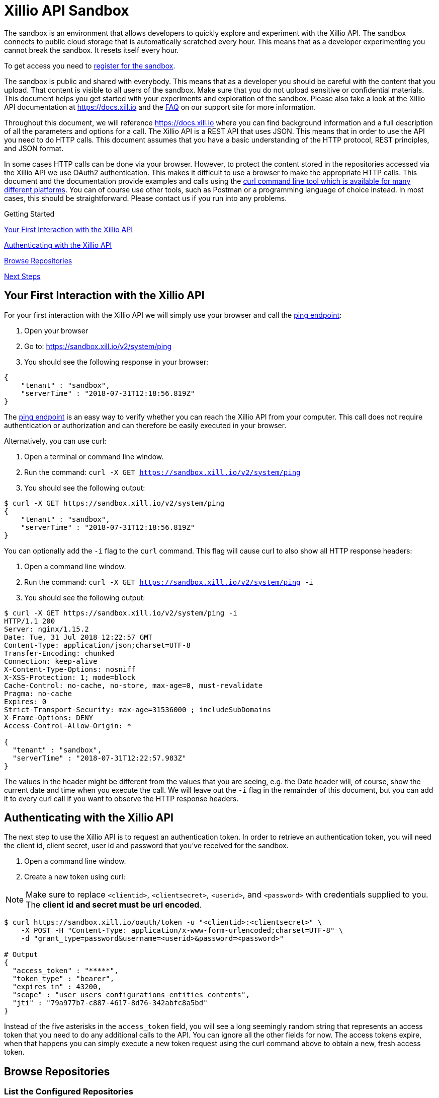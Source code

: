 = Xillio API Sandbox

The sandbox is an environment that allows developers to quickly explore and experiment with the Xillio API. The sandbox
connects to public cloud storage that is automatically scratched every hour. This means that as a developer
experimenting you cannot break the sandbox. It resets itself every hour.

To get access you need to https://www.xillio.com/landing-page/access-xillio-sandbox[register for the sandbox].

The sandbox is public and shared with everybody. This means that as a developer you should be careful with the content
that you upload. That content is visible to all users of the sandbox. Make sure that you do not upload sensitive or
confidential materials. This document helps you get started with your experiments and exploration of the sandbox.
Please also take a look at the Xillio API documentation at https://docs.xill.io and the
https://support.xill.io/support/solutions/folders/24000003786[FAQ] on our support site for more information.

Throughout this document, we will reference https://docs.xill.io where you can find background information and a full
description of all the parameters and options for a call. The Xillio API is a REST API that uses JSON. This means that
in order to use the API you need to do HTTP calls. This document assumes that you have a basic understanding of the HTTP
protocol, REST principles, and JSON format.

In some cases HTTP calls can be done via your browser. However, to protect the content stored in the repositories
accessed via the Xillio API we use OAuth2 authentication. This makes it difficult to use a browser to make the appropriate
HTTP calls. This document and the documentation provide examples and calls using the
https://curl.haxx.se/download.html[curl command line tool which is available for many different platforms].
You can of course use other tools, such as Postman or a programming language
of choice instead. In most cases, this should be straightforward. Please contact us if you run into any problems.

.Getting Started
****

<<first-interaction>>

<<authenticating>>

<<browse-repos>>

<<next-steps>>

****

[#first-interaction]
== Your First Interaction with the Xillio API

For your first interaction with the Xillio API we will simply use your browser and call the https://docs.xill.io/#api_system_ping[ping endpoint]:

1. Open your browser
2. Go to: https://sandbox.xill.io/v2/system/ping
3. You should see the following response in your browser:

[source,json]
----
{
    "tenant" : "sandbox",
    "serverTime" : "2018-07-31T12:18:56.819Z"
}
----

The https://docs.xill.io/#api_system_ping[ping endpoint] is an easy way to verify whether you can reach the Xillio API from your computer.
This call does not require authentication or authorization and can therefore be easily executed in your browser.

Alternatively, you can use curl:


1. Open a terminal or command line window.
2. Run the command: `curl -X GET https://sandbox.xill.io/v2/system/ping`
3. You should see the following output:

[source,bash]
----
$ curl -X GET https://sandbox.xill.io/v2/system/ping
{
    "tenant" : "sandbox",
    "serverTime" : "2018-07-31T12:18:56.819Z"
}
----

You can optionally add the `-i` flag to the `curl` command. This flag will cause curl to also show all HTTP response
headers:

1. Open a command line window.
2. Run the command: `curl -X GET https://sandbox.xill.io/v2/system/ping -i`
3. You should see the following output:

[source,bash]
----
$ curl -X GET https://sandbox.xill.io/v2/system/ping -i
HTTP/1.1 200
Server: nginx/1.15.2
Date: Tue, 31 Jul 2018 12:22:57 GMT
Content-Type: application/json;charset=UTF-8
Transfer-Encoding: chunked
Connection: keep-alive
X-Content-Type-Options: nosniff
X-XSS-Protection: 1; mode=block
Cache-Control: no-cache, no-store, max-age=0, must-revalidate
Pragma: no-cache
Expires: 0
Strict-Transport-Security: max-age=31536000 ; includeSubDomains
X-Frame-Options: DENY
Access-Control-Allow-Origin: *

{
  "tenant" : "sandbox",
  "serverTime" : "2018-07-31T12:22:57.983Z"
}
----

The values in the header might be different from the values that you are seeing, e.g. the Date header will, of course,
show the current date and time when you execute the call. We will leave out the `-i` flag in the remainder of this
document, but you can add it to every curl call if you want to observe the HTTP response headers.

[#authenticating]
== Authenticating with the Xillio API

The next step to use the Xillio API is to request an authentication token. In order to retrieve an authentication token,
you will need the client id, client secret, user id and password that you've received for the sandbox.

1. Open a command line window.
2. Create a new token using curl:

NOTE: Make sure to replace `<clientid>`, `<clientsecret>`, `<userid>`, and `<password>` with credentials supplied to you.
The *client id and secret must be url encoded*.

[source,bash]
----
$ curl https://sandbox.xill.io/oauth/token -u "<clientid>:<clientsecret>" \
    -X POST -H "Content-Type: application/x-www-form-urlencoded;charset=UTF-8" \
    -d "grant_type=password&username=<userid>&password=<password>"

# Output
{
  "access_token" : "*****",
  "token_type" : "bearer",
  "expires_in" : 43200,
  "scope" : "user users configurations entities contents",
  "jti" : "79a977b7-c887-4617-8d76-342abfc8a5bd"
}
----

Instead of the five asterisks in the `access_token` field, you will see a long seemingly random string that represents an
access token that you need to do any additional calls to the API. You can ignore all the other fields for now. The access
tokens expire, when that happens you can simply execute a new token request using the curl command above to obtain a
new, fresh access token.

[#browse-repos]
== Browse Repositories

=== List the Configured Repositories

Within the Xillio API, you can configure multiple repositories. In these configurations, you specify the connection
parameters that you need to connect to your repositories. The sandbox contains a number of pre-configured repositories.
These repositories connect to cloud storage that is automatically scratched every hour. You can not add, edit or delete
configurations from the sandbox.

In order to get the list of repositories, we will use a https://docs.xill.io/#api_entity_config_get[GET call on the entities endpoint].

1. Copy the value of the access_token from the previous response without the surrounding quotes.
2. Run the curl GET command below where you replace the five asterisks +++*****+++ with the copied access token:

[source,bash]
----
$ curl -X GET https://sandbox.xill.io/v2/entities?scope=children \
    -H "Authorization: Bearer *****"

# Output
{
  "children" : [ {
    "id" : "https://sandbox.xill.io/v2/entities/5a184d0207903113023b5aa8",
    "xdip" : "xdip://5a184d0207903113023b5aa8/",
    "kind" : "FileSystem",
    "original" : {
      "name" : {
        "systemName" : "5a184d0207903113023b5aa8",
        "displayName" : "Sandbox Folder #1"
      }
    },
    "modified" : {
      "name" : {
        "systemName" : "5a184d0207903113023b5aa8",
        "displayName" : "Sandbox Folder #1"
      }
    }
  }, {
    "id" : "https://sandbox.xill.io/v2/entities/5a184d0207903113023b5aa9",
    "xdip" : "xdip://5a184d0207903113023b5aa9/",
    "kind" : "FileSystem",

   ... truncated for readability ...

  } ]
}
----

The above response contains a `children` field which contains an array of configured repositories. The id field of every
repository contains a valid URL that you can use to browse that repository. Please note that the actual id values and
URL might differ from what you are seeing in your responses.

=== Continue to Browse the Repositories

You can navigate content with the Xillio API by doing get calls, using the `id` fields of entities, such as the
repositories retrieved in the example above.

1. Do a GET call using curl on one of the ids retrieved above. Do not forget to include the `-H` flag. For example:

[source,bash]
----
$ curl -X GET https://sandbox.xill.io/v2/entities/5a184d0207903113023b5aa8?scope=children \
    -H "Authorization: Bearer *****"
----

From here you can continue to retrieve additional folders and entities.

[#next-steps]
== Next Steps

The Xillio API can be used to retrieve metadata about entities and entity content stored in repositories. With the steps
above we have barely touched the surface of what the Xillio API can do for you. Please read the https://docs.xill.io/#_overview[documentation] and do
some more experiments in the sandbox. That's what it's there for, e.g.:

- https://docs.xill.io/#api_content_get[Retrieve the contents of an entity]
- https://docs.xill.io/#api_content_update[Update the contents of an entity]
- https://docs.xill.io/#api_entity_create[Create a new entity and upload a document or image to the sandbox]

We also encourage you to use your own programming language and tool stack to do the calls above that we did on the command line using curl.

// TODO: Proofread

